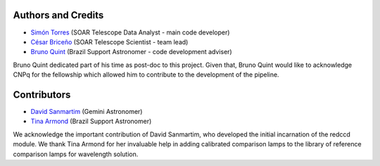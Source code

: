 Authors and Credits
*******************

- `Simón Torres <https://github.com/simontorres>`_ (SOAR Telescope Data Analyst - main code developer)
- `César Briceño <https://github.com/cbaorion>`_ (SOAR Telescope Scientist - team lead)
- `Bruno Quint <https://github.com/b1quint>`_ (Brazil Support Astronomer - code development adviser)

Bruno Quint dedicated part of his time as post-doc to this project. Given that,
Bruno Quint would like to acknowledge CNPq for the fellowship which allowed him
to contribute to the development of the pipeline.


Contributors
************

- `David Sanmartim <https://github.com/dsanmartim>`_ (Gemini Astronomer)
- `Tina Armond <https://github.com/tarmond>`_ (Brazil Support Astronomer)

We acknowledge the important contribution of  David Sanmartim, who developed
the initial incarnation of the redccd module. We thank Tina Armond for her
invaluable help in adding calibrated comparison lamps to the library of
reference comparison lamps for wavelength solution.